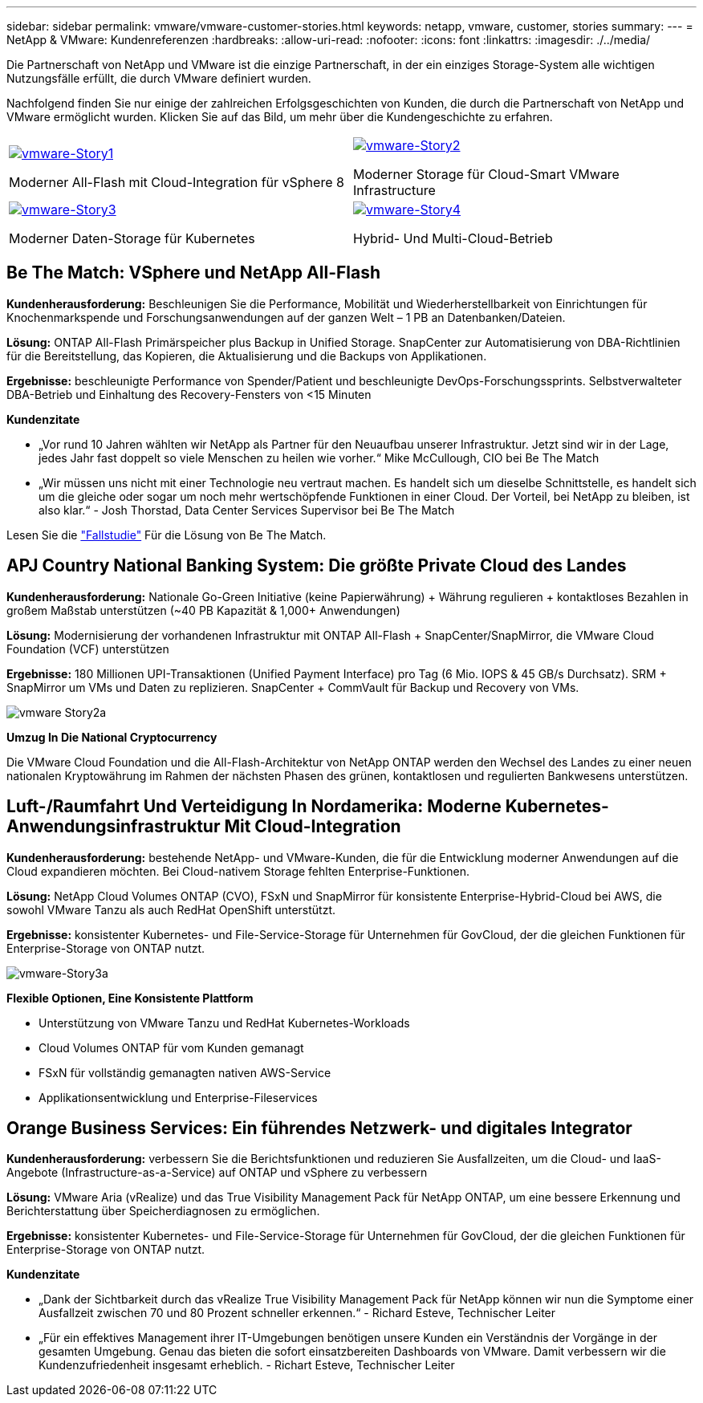 ---
sidebar: sidebar 
permalink: vmware/vmware-customer-stories.html 
keywords: netapp, vmware, customer, stories 
summary:  
---
= NetApp & VMware: Kundenreferenzen
:hardbreaks:
:allow-uri-read: 
:nofooter: 
:icons: font
:linkattrs: 
:imagesdir: ./../media/


[role="lead"]
Die Partnerschaft von NetApp und VMware ist die einzige Partnerschaft, in der ein einziges Storage-System alle wichtigen Nutzungsfälle erfüllt, die durch VMware definiert wurden.

Nachfolgend finden Sie nur einige der zahlreichen Erfolgsgeschichten von Kunden, die durch die Partnerschaft von NetApp und VMware ermöglicht wurden.  Klicken Sie auf das Bild, um mehr über die Kundengeschichte zu erfahren.

[cols="50%,50%"]
|===


 a| 
[link=#vmware-story1]
image::vmware-story1.png[vmware-Story1]

Moderner All-Flash mit Cloud-Integration für vSphere 8
 a| 
[link=#vmware-story2]
image::vmware-story2.png[vmware-Story2]

Moderner Storage für Cloud-Smart VMware Infrastructure



 a| 
[link=#vmware-story3]
image::vmware-story3.png[vmware-Story3]

Moderner Daten-Storage für Kubernetes
 a| 
[link=#vmware-story4]
image::vmware-story4.png[vmware-Story4]

Hybrid- Und Multi-Cloud-Betrieb 

|===


== Be The Match: VSphere und NetApp All-Flash

*Kundenherausforderung:* Beschleunigen Sie die Performance, Mobilität und Wiederherstellbarkeit von Einrichtungen für Knochenmarkspende und Forschungsanwendungen auf der ganzen Welt – 1 PB an Datenbanken/Dateien.

*Lösung:* ONTAP All-Flash Primärspeicher plus Backup in Unified Storage. SnapCenter zur Automatisierung von DBA-Richtlinien für die Bereitstellung, das Kopieren, die Aktualisierung und die Backups von Applikationen.

*Ergebnisse:* beschleunigte Performance von Spender/Patient und beschleunigte DevOps-Forschungssprints. Selbstverwalteter DBA-Betrieb und Einhaltung des Recovery-Fensters von <15 Minuten

*Kundenzitate*

* „Vor rund 10 Jahren wählten wir NetApp als Partner für den Neuaufbau unserer Infrastruktur. Jetzt sind wir in der Lage, jedes Jahr fast doppelt so viele Menschen zu heilen wie vorher.“ Mike McCullough, CIO bei Be The Match
* „Wir müssen uns nicht mit einer Technologie neu vertraut machen. Es handelt sich um dieselbe Schnittstelle, es handelt sich um die gleiche oder sogar um noch mehr wertschöpfende Funktionen in einer Cloud. Der Vorteil, bei NetApp zu bleiben, ist also klar.“ - Josh Thorstad, Data Center Services Supervisor bei Be The Match


Lesen Sie die link:https://www.netapp.com/pdf.html?item=/media/70718-CSS-7233-Be-The-Match.pdf["Fallstudie"] Für die Lösung von Be The Match.



== APJ Country National Banking System: Die größte Private Cloud des Landes

*Kundenherausforderung:* Nationale Go-Green Initiative (keine Papierwährung) + Währung regulieren + kontaktloses Bezahlen in großem Maßstab unterstützen (~40 PB Kapazität & 1,000+ Anwendungen)

*Lösung:* Modernisierung der vorhandenen Infrastruktur mit ONTAP All-Flash + SnapCenter/SnapMirror, die VMware Cloud Foundation (VCF) unterstützen

*Ergebnisse:* 180 Millionen UPI-Transaktionen (Unified Payment Interface) pro Tag (6 Mio. IOPS & 45 GB/s Durchsatz). SRM + SnapMirror um VMs und Daten zu replizieren. SnapCenter + CommVault für Backup und Recovery von VMs.

image::vmware-story2a.png[vmware Story2a]

*Umzug In Die National Cryptocurrency*

Die VMware Cloud Foundation und die All-Flash-Architektur von NetApp ONTAP werden den Wechsel des Landes zu einer neuen nationalen Kryptowährung im Rahmen der nächsten Phasen des grünen, kontaktlosen und regulierten Bankwesens unterstützen.



== Luft-/Raumfahrt Und Verteidigung In Nordamerika: Moderne Kubernetes-Anwendungsinfrastruktur Mit Cloud-Integration

*Kundenherausforderung:* bestehende NetApp- und VMware-Kunden, die für die Entwicklung moderner Anwendungen auf die Cloud expandieren möchten. Bei Cloud-nativem Storage fehlten Enterprise-Funktionen.

*Lösung:* NetApp Cloud Volumes ONTAP (CVO), FSxN und SnapMirror für konsistente Enterprise-Hybrid-Cloud bei AWS, die sowohl VMware Tanzu als auch RedHat OpenShift unterstützt.

*Ergebnisse:* konsistenter Kubernetes- und File-Service-Storage für Unternehmen für GovCloud, der die gleichen Funktionen für Enterprise-Storage von ONTAP nutzt.

image::vmware-story3a.png[vmware-Story3a]

*Flexible Optionen, Eine Konsistente Plattform*

* Unterstützung von VMware Tanzu und RedHat Kubernetes-Workloads
* Cloud Volumes ONTAP für vom Kunden gemanagt
* FSxN für vollständig gemanagten nativen AWS-Service
* Applikationsentwicklung und Enterprise-Fileservices




== Orange Business Services: Ein führendes Netzwerk- und digitales Integrator

*Kundenherausforderung:* verbessern Sie die Berichtsfunktionen und reduzieren Sie Ausfallzeiten, um die Cloud- und IaaS-Angebote (Infrastructure-as-a-Service) auf ONTAP und vSphere zu verbessern

*Lösung:* VMware Aria (vRealize) und das True Visibility Management Pack für NetApp ONTAP, um eine bessere Erkennung und Berichterstattung über Speicherdiagnosen zu ermöglichen.

*Ergebnisse:* konsistenter Kubernetes- und File-Service-Storage für Unternehmen für GovCloud, der die gleichen Funktionen für Enterprise-Storage von ONTAP nutzt.

*Kundenzitate*

* „Dank der Sichtbarkeit durch das vRealize True Visibility Management Pack für NetApp können wir nun die Symptome einer Ausfallzeit zwischen 70 und 80 Prozent schneller erkennen.“ - Richard Esteve, Technischer Leiter
* „Für ein effektives Management ihrer IT-Umgebungen benötigen unsere Kunden ein Verständnis der Vorgänge in der gesamten Umgebung. Genau das bieten die sofort einsatzbereiten Dashboards von VMware. Damit verbessern wir die Kundenzufriedenheit insgesamt erheblich. - Richart Esteve, Technischer Leiter

